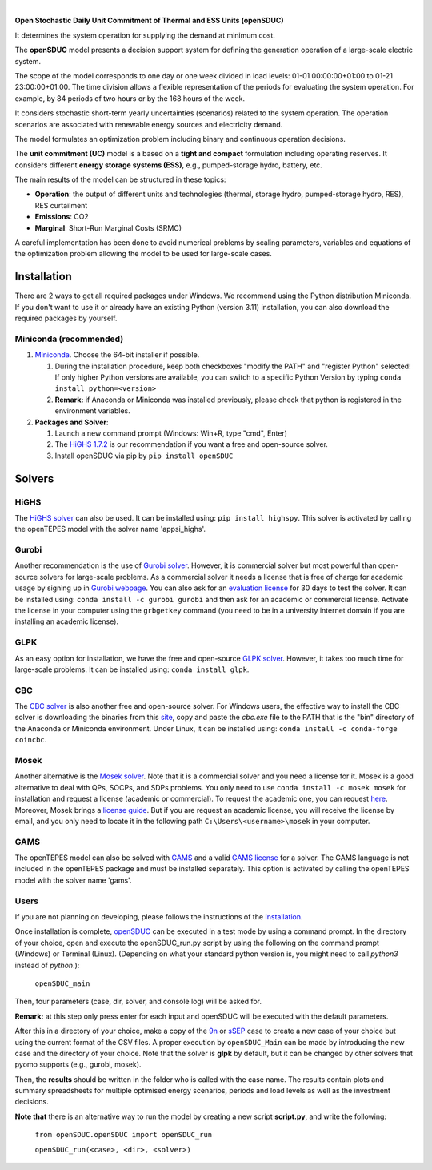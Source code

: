 
.. image:: https://pascua.iit.comillas.edu/aramos/openSDUC.jpg
   :target: https://pascua.iit.comillas.edu/aramos/openSDUC/index.html
   :alt: logo
   :align: center

|

.. image:: https://badge.fury.io/py/openSDUC.svg
   :target: https://badge.fury.io/py/openSDUC
   :alt: PyPI

.. image:: https://img.shields.io/pypi/pyversions/openSDUC.svg
   :target: https://pypi.python.org/pypi/openSDUC
   :alt: versions
   
.. image:: https://img.shields.io/readthedocs/opensduc
   :target: https://opensduc.readthedocs.io/en/latest/index.html
   :alt: docs

.. image:: https://img.shields.io/badge/License-AGPL%20v3-blue.svg
   :target: https://github.com/IIT-EnergySystemModels/openSDUC/blob/master/LICENSE
   :alt: AGPL

   
**Open Stochastic Daily Unit Commitment of Thermal and ESS Units (openSDUC)**

It determines the system operation for supplying the demand at minimum cost.

The **openSDUC** model presents a decision support system for defining the generation operation of a large-scale electric system.

The scope of the model corresponds to one day or one week divided in load levels: 01-01 00:00:00+01:00 to 01-21 23:00:00+01:00.
The time division allows a flexible representation of the periods for evaluating the system operation. For example, by 84 periods of two hours or by the 168 hours of the week.

It considers stochastic short-term yearly uncertainties (scenarios) related to the system operation. The operation scenarios are associated with renewable energy sources and electricity demand.
  
The model formulates an optimization problem including binary and continuous operation decisions.

The **unit commitment (UC)** model is a based on a **tight and compact** formulation including operating reserves. It considers different **energy storage systems (ESS)**, e.g., pumped-storage hydro,
battery, etc. 

The main results of the model can be structured in these topics:
  
- **Operation**: the output of different units and technologies (thermal, storage hydro, pumped-storage hydro, RES), RES curtailment
- **Emissions**: CO2
- **Marginal**: Short-Run Marginal Costs (SRMC)

A careful implementation has been done to avoid numerical problems by scaling parameters, variables and equations of the optimization problem allowing the model to be used for large-scale cases.

Installation
############
There are 2 ways to get all required packages under Windows. We recommend using the Python distribution Miniconda. If you don't want to use it or already have an existing Python (version 3.11) installation, you can also download the required packages by yourself.

Miniconda (recommended)
=======================
1. `Miniconda <https://docs.conda.io/en/latest/miniconda.html>`_. Choose the 64-bit installer if possible.

   1. During the installation procedure, keep both checkboxes "modify the PATH" and "register Python" selected! If only higher Python versions are available, you can switch to a specific Python Version by typing ``conda install python=<version>``
   2. **Remark:** if Anaconda or Miniconda was installed previously, please check that python is registered in the environment variables.
2. **Packages and Solver**:

   1. Launch a new command prompt (Windows: Win+R, type "cmd", Enter)
   2. The `HiGHS 1.7.2 <https://ergo-code.github.io/HiGHS/dev/interfaces/python/#python-getting-started>`_ is our recommendation if you want a free and open-source solver.
   3. Install openSDUC via pip by ``pip install openSDUC``

Solvers
###########

HiGHS
=====
The `HiGHS solver <https://ergo-code.github.io/HiGHS/dev/interfaces/python/#python-getting-started>`_ can also be used. It can be installed using: ``pip install highspy``.
This solver is activated by calling the openTEPES model with the solver name 'appsi_highs'.

Gurobi
======
Another recommendation is the use of `Gurobi solver <https://www.gurobi.com/>`_. However, it is commercial solver but most powerful than open-source solvers for large-scale problems.
As a commercial solver it needs a license that is free of charge for academic usage by signing up in `Gurobi webpage <https://pages.gurobi.com/registration/>`_. You can also ask for an `evaluation license <https://www.gurobi.com/downloads/request-an-evaluation-license/>`_ for 30 days to test the solver.
It can be installed using: ``conda install -c gurobi gurobi`` and then ask for an academic or commercial license. Activate the license in your computer using the ``grbgetkey`` command (you need to be in a university internet domain if you are installing an academic license).

GLPK
=====
As an easy option for installation, we have the free and open-source `GLPK solver <https://www.gnu.org/software/glpk/>`_. However, it takes too much time for large-scale problems. It can be installed using: ``conda install glpk``.

CBC
=====
The `CBC solver <https://github.com/coin-or/Cbc>`_ is also another free and open-source solver. For Windows users, the effective way to install the CBC solver is downloading the binaries from this `site <https://www.coin-or.org/download/binary/Cbc/>`_, copy and paste the *cbc.exe* file to the PATH that is the "bin" directory of the Anaconda or Miniconda environment. Under Linux, it can be installed using: ``conda install -c conda-forge coincbc``.

Mosek
=====
Another alternative is the `Mosek solver <https://www.mosek.com/>`_. Note that it is a commercial solver and you need a license for it. Mosek is a good alternative to deal with QPs, SOCPs, and SDPs problems. You only need to use ``conda install -c mosek mosek`` for installation and request a license (academic or commercial). To request the academic one, you can request `here <https://www.mosek.com/products/academic-licenses/>`_.
Moreover, Mosek brings a `license guide <https://docs.mosek.com/9.2/licensing/index.html>`_. But if you are request an academic license, you will receive the license by email, and you only need to locate it in the following path ``C:\Users\<username>\mosek`` in your computer.

GAMS
=====
The openTEPES model can also be solved with `GAMS <https://www.gams.com/>`_ and a valid `GAMS license <https://www.gams.com/buy_gams/>`_ for a solver. The GAMS language is not included in the openTEPES package and must be installed separately.
This option is activated by calling the openTEPES model with the solver name 'gams'.

Users
=====

If you are not planning on developing, please follows the instructions of the `Installation <#installation>`_.

Once installation is complete, `openSDUC <https://github.com/IIT-EnergySystemModels/openSDUC/tree/master>`_ can be executed in a test mode by using a command prompt.
In the directory of your choice, open and execute the openSDUC_run.py script by using the following on the command prompt (Windows) or Terminal (Linux). (Depending on what your standard python version is, you might need to call `python3` instead of `python`.):

     ``openSDUC_main``

Then, four parameters (case, dir, solver, and console log) will be asked for.

**Remark:** at this step only press enter for each input and openSDUC will be executed with the default parameters.

After this in a directory of your choice, make a copy of the `9n <https://github.com/IIT-EnergySystemModels/openSDUC/tree/master/openSDUC/9n>`_ or `sSEP <https://github.com/IIT-EnergySystemModels/openSDUC/tree/master/openSDUC/sSEP>`_ case to create a new case of your choice but using the current format of the CSV files.
A proper execution by ``openSDUC_Main`` can be made by introducing the new case and the directory of your choice. Note that the solver is **glpk** by default, but it can be changed by other solvers that pyomo supports (e.g., gurobi, mosek).

Then, the **results** should be written in the folder who is called with the case name. The results contain plots and summary spreadsheets for multiple optimised energy scenarios, periods and load levels as well as the investment decisions.

**Note that** there is an alternative way to run the model by creating a new script **script.py**, and write the following:

    ``from openSDUC.openSDUC import openSDUC_run``

    ``openSDUC_run(<case>, <dir>, <solver>)``
